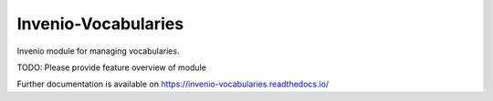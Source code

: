..
    Copyright (C) 2020 CERN.

    Invenio-Vocabularies is free software; you can redistribute it and/or
    modify it under the terms of the MIT License; see LICENSE file for more
    details.

======================
 Invenio-Vocabularies
======================

.. image:: https://github.com/inveniosoftware/invenio-vocabularies/workflows/CI/badge.svg
        :target: https://github.com/inveniosoftware/invenio-vocabularies/actions?query=workflow%3ACI

.. image:: https://img.shields.io/coveralls/inveniosoftware/invenio-vocabularies.svg
        :target: https://coveralls.io/r/inveniosoftware/invenio-vocabularies

.. image:: https://img.shields.io/github/tag/inveniosoftware/invenio-vocabularies.svg
        :target: https://github.com/inveniosoftware/invenio-vocabularies/releases

.. image:: https://img.shields.io/pypi/dm/invenio-vocabularies.svg
        :target: https://pypi.python.org/pypi/invenio-vocabularies

.. image:: https://img.shields.io/github/license/inveniosoftware/invenio-vocabularies.svg
        :target: https://github.com/inveniosoftware/invenio-vocabularies/blob/master/LICENSE

Invenio module for managing vocabularies.

TODO: Please provide feature overview of module

Further documentation is available on
https://invenio-vocabularies.readthedocs.io/
